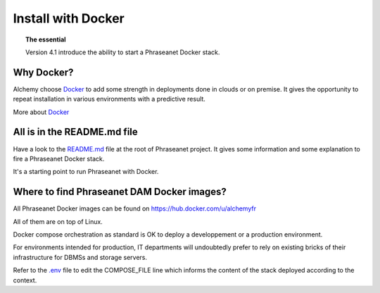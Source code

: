Install with Docker
===================

.. topic:: The essential

    Version 4.1 introduce the ability to start a Phraseanet Docker stack.


Why Docker?
-----------

Alchemy choose `Docker`_ to add some strength in deployments done in clouds or
on premise.
It gives the opportunity to repeat installation in various environments with a
predictive result.

More about `Docker`_


All is in the README.md file
----------------------------

Have a look to the `README.md`_ file at the root of Phraseanet project.
It gives some information and some explanation to fire a Phraseanet Docker
stack.

It's a starting point to run Phraseanet with Docker.


Where to find Phraseanet DAM Docker images?
-------------------------------------------

All Phraseanet Docker images can be found on `https://hub.docker.com/u/alchemyfr <https://hub.docker.com/u/alchemyfr>`_

All of them are on top of Linux.

Docker compose orchestration as standard is OK to deploy a developpement or a
production environment.

For environments intended for production, IT departments will undoubtedly prefer to rely on existing bricks of their infrastructure for DBMSs and storage servers.

Refer to the `.env`_ file to edit the COMPOSE_FILE line which informs the content of the stack deployed according to the context. 


.. _Phraseanet: https://www.phraseanet.com/
.. _Docker: https://www.docker.com/
.. _README.md: https://github.com/alchemy-fr/Phraseanet/blob/master/README.md#phraseanet-with-docker
.. _.env: https://github.com/alchemy-fr/Phraseanet/blob/master/.env
